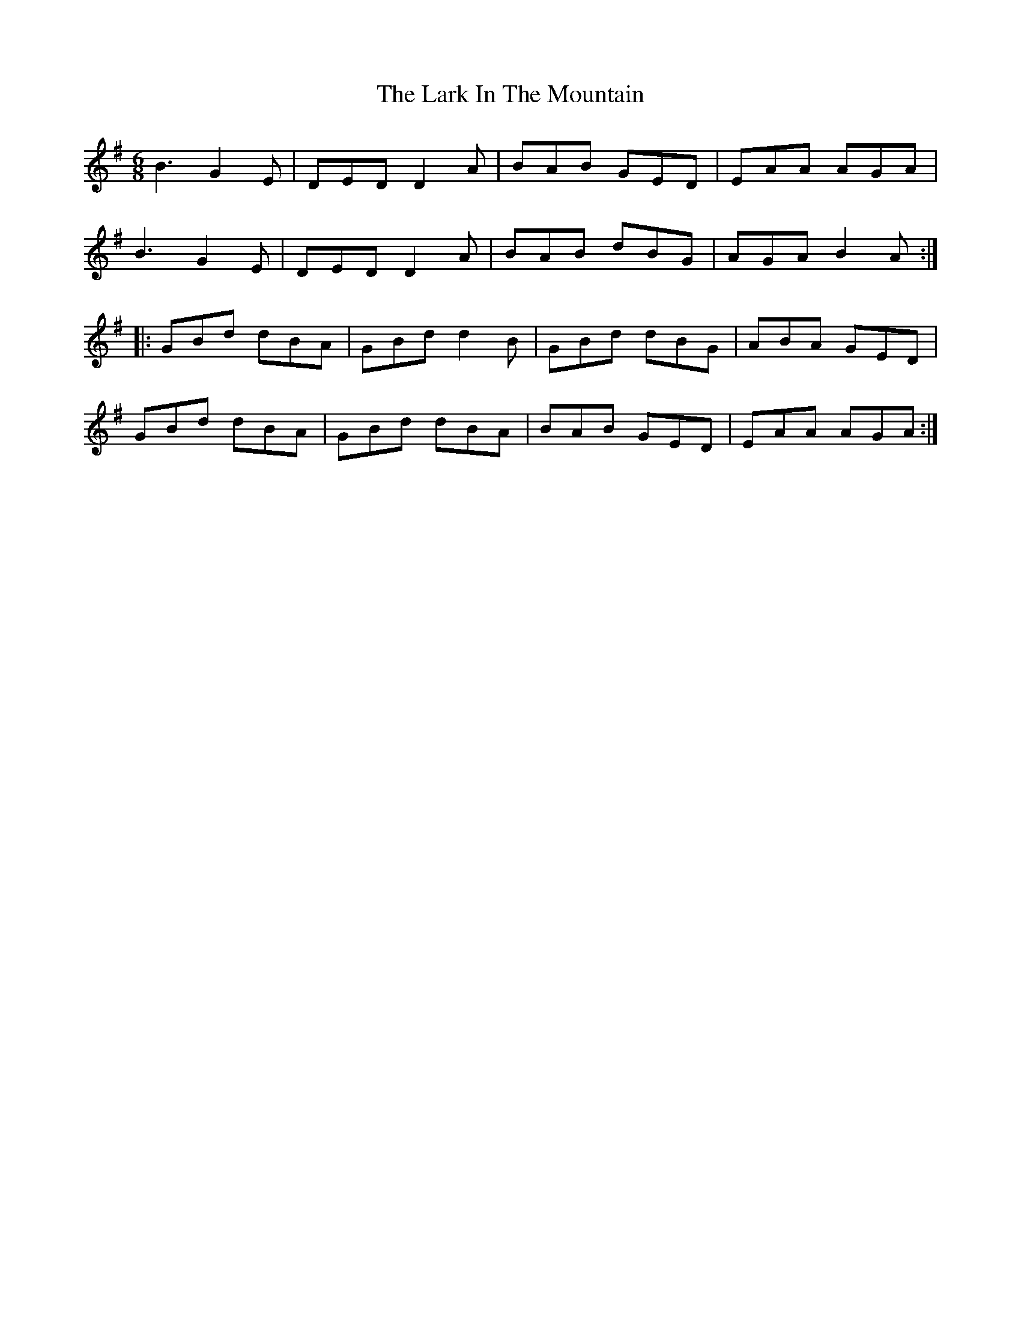 X: 22870
T: Lark In The Mountain, The
R: jig
M: 6/8
K: Gmajor
B3G2E|DEDD2A|BAB GED|EAA AGA|
B3G2E|DEDD2A|BAB dBG|AGA B2A:|
|:GBd dBA|GBd d2B|GBd dBG|ABA GED|
GBd dBA|GBd dBA|BAB GED|EAA AGA:|

